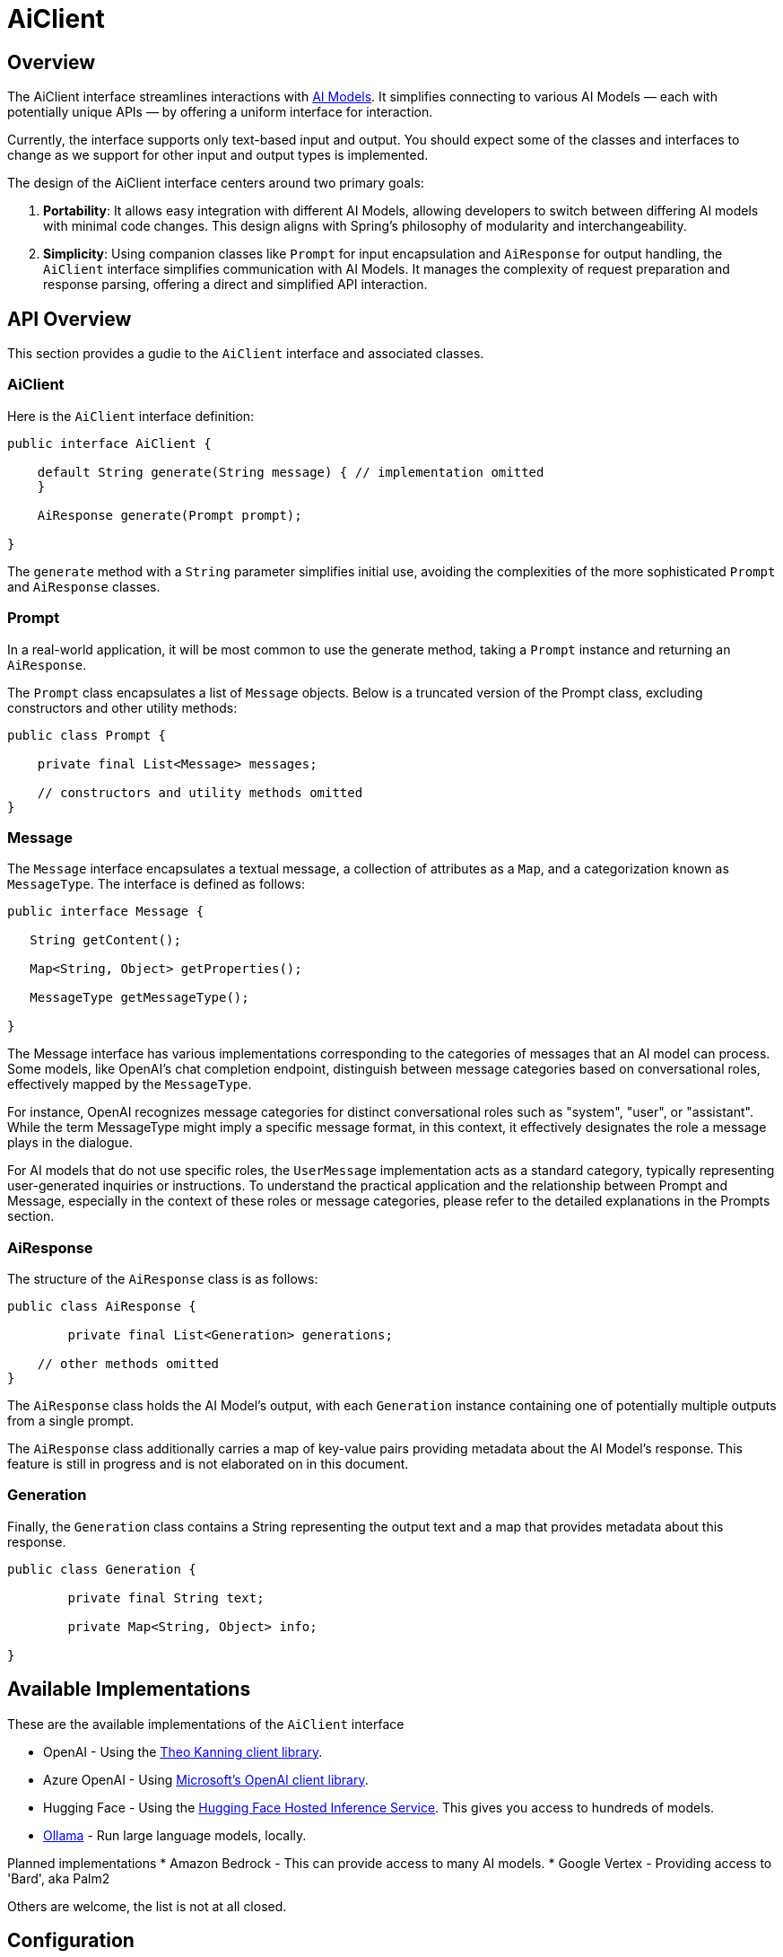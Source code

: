 = AiClient

== Overview

The AiClient interface streamlines interactions with xref:concepts.adoc#_models[AI Models].
It simplifies connecting to various AI Models — each with potentially unique APIs — by offering a uniform interface for interaction.

Currently, the interface supports only text-based input and output.
You should expect some of the classes and interfaces to change as we support for other input and output types is implemented.

The design of the AiClient interface centers around two primary goals:

1. *Portability*: It allows easy integration with different AI Models, allowing developers to switch between differing AI models with minimal code changes.
This design aligns with Spring's philosophy of modularity and interchangeability.


2. *Simplicity*: Using companion classes like `Prompt` for input encapsulation and `AiResponse` for output handling, the `AiClient` interface simplifies communication with AI Models.  It manages the complexity of request preparation and response parsing, offering a direct and simplified API interaction.

== API Overview

This section provides a gudie to the `AiClient` interface and associated classes.

=== AiClient
Here is the `AiClient` interface definition:

```java
public interface AiClient {

    default String generate(String message) { // implementation omitted
    }

    AiResponse generate(Prompt prompt);

}
```

The `generate` method with a `String` parameter simplifies initial use, avoiding the complexities of the more sophisticated `Prompt` and `AiResponse` classes.


=== Prompt
In a real-world application, it will be most common to use the generate method, taking a `Prompt` instance and returning an `AiResponse`.

The `Prompt` class encapsulates a list of `Message` objects.
Below is a truncated version of the Prompt class, excluding constructors and other utility methods:


```java
public class Prompt {

    private final List<Message> messages;

    // constructors and utility methods omitted
}
```

=== Message

The `Message` interface encapsulates a textual message, a collection of attributes as a `Map`, and a categorization known as `MessageType`. The interface is defined as follows:


```java
public interface Message {

   String getContent();

   Map<String, Object> getProperties();

   MessageType getMessageType();

}
```

The Message interface has various implementations corresponding to the categories of messages that an AI model can process.
Some models, like OpenAI's chat completion endpoint, distinguish between message categories based on conversational roles, effectively mapped by the `MessageType`.


For instance, OpenAI recognizes message categories for distinct conversational roles such as "system", "user", or "assistant".
While the term MessageType might imply a specific message format, in this context, it effectively designates the role a message plays in the dialogue.

For AI models that do not use specific roles, the `UserMessage` implementation acts as a standard category, typically representing user-generated inquiries or instructions.
To understand the practical application and the relationship between Prompt and Message, especially in the context of these roles or message categories, please refer to the detailed explanations in the Prompts section.

=== AiResponse

The structure of the `AiResponse` class is as follows:

```java
public class AiResponse {

	private final List<Generation> generations;

    // other methods omitted
}
```

The `AiResponse` class holds the AI Model's output, with each `Generation` instance containing one of potentially multiple outputs from a single prompt.

The `AiResponse` class additionally carries a map of key-value pairs providing metadata about the AI Model's response. This feature is still in progress and is not elaborated on in this document.

=== Generation

Finally, the `Generation` class contains a String representing the output text and a map that provides metadata about this response.


```java
public class Generation {

	private final String text;

	private Map<String, Object> info;

}
```

== Available Implementations

These are the available implementations of the `AiClient` interface

* OpenAI - Using the https://github.com/TheoKanning/openai-java[Theo Kanning client library].
* Azure OpenAI - Using https://learn.microsoft.com/en-us/java/api/overview/azure/ai-openai-readme?view=azure-java-preview[Microsoft's OpenAI client library].
* Hugging Face - Using the https://huggingface.co/inference-endpoints[Hugging Face Hosted Inference Service].  This gives you access to hundreds of models.
* https://ollama.ai/[Ollama] - Run large language models, locally.

Planned implementations
* Amazon Bedrock - This can provide access to many AI models.
* Google Vertex - Providing access to 'Bard', aka Palm2

Others are welcome, the list is not at all closed.

== Configuration

=== OpenAI

Add the Spring Boot starter to you project's dependencies

[source, xml]
----
    <dependency>
        <groupId>org.springframework.experimental.ai</groupId>
        <artifactId>spring-ai-azure-openai-spring-boot-starter</artifactId>
        <version>0.7.0-SNAPSHOT</version>
    </dependency>
----

This will make an instance of the `AiClient` that is backed by the https://github.com/TheoKanning/openai-java[Theo Kanning client library] available for injection in your application classes.

The Spring AI project defines a configuration property named `spring.ai.openai.api-key` that you should set to the value of the `API Key` obtained from `openai.com`.

Exporting an environment variable is one way to set that configuration property.

[source,shell]
----
export SPRING_AI_OPENAI_API_KEY=<INSERT KEY HERE>
----

=== Azure OpenAI

This will make an instance of the `AiClient` that is backed by the https://learn.microsoft.com/en-us/java/api/overview/azure/ai-openai-readme?view=azure-java-preview[Microsoft's OpenAI client library] available for injection in your application classes.

The Spring AI project defines a configuration property named `spring.ai.azure.openai.api-key` that you should set to the value of the `API Key` obtained from Azure.
There is also a configuraiton property named `spring.ai.azure.openai.endpoint` that you should set to the endpoint URL obtained when provisioning your model in Azure.

Exporting environment variables is one way to set these configuration properties.

[source,shell]
----
export SPRING_AI_AZURE_OPENAI_API_KEY=<INSERT KEY HERE>
export SPRING_AI_AZURE_OPENAI_ENDPOINT=<INSERT ENDPOINT URL HERE>
----

=== Hugging Face

There is not yet a Spring Boot Starter for this client implementation, so you should add the dependency to the HuggingFace client implementation to your project's dependencies.

[source, xml]
----
<dependency>
  <groupId>org.springframework.experimental.ai</groupId>
  <artifactId>spring-ai-huggingface</artifactId>
  <version>0.7.0-SNAPSHOT</version>
</dependency>
----

[source,shell]
----
export HUGGINGFACE_API_KEY=your_api_key_here
----

Obtain the endpoint URL of the Inference Endpoint. You can find this on the Inference Endpoint's UI https://ui.endpoints.huggingface.co/[here].

=== Ollama

There is not yet a Spring Boot Starter for this client implementation, so you should add the dependency to the Ollama client implementation to your project's dependencies.

[source, xml]
----
<dependency>
  <groupId>org.springframework.experimental.ai</groupId>
  <artifactId>spring-ai-ollama</artifactId>
  <version>0.7.0-SNAPSHOT</version>
</dependency>
----

== Example Usage

A simple hello world example is shown below that uses the `AiClient's generate method that takes a `String` as input and returns a `String` as output.

[source,java]
----
@RestController
public class SimpleAiController {

    private final AiClient aiClient;

    @Autowired
    public SimpleAiController(AiClient aiClient) {
        this.aiClient = aiClient;
    }

    @GetMapping("/ai/generate")
    public Map generate(@RequestParam(value = "message", defaultValue = "Tell me a joke") String message) {
        return Map.of("generation", aiClient.generate(message));
    }
}
----

== Best Practices

TBD

== Troubleshooting

TBD

== API Docs

You can find the Javadoc https://docs.spring.io/spring-ai/docs/current-SNAPSHOT/[here].

== Feedback and Contributions

The project's https://github.com/spring-projects-experimental/spring-ai/discussions[GitHub discussions] is a great place to send feedback.

== Related Resources

TBD
